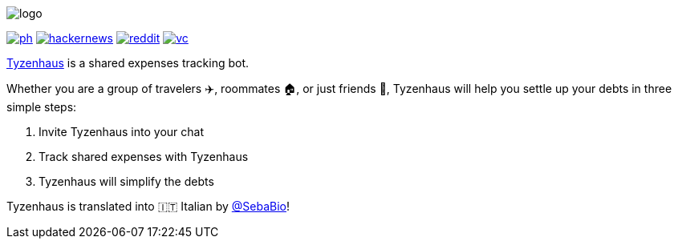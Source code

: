 ifdef::env-github[]
++++
<!--suppress HtmlDeprecatedAttribute -->
<p align="center">
  <img src="./assets/logo.svg" alt="Tyzenhaus logo">
</p>
<p align="center">
  <a href="https://producthunt.com/posts/tyzenhaus">
    <img src="./assets/ph.png" alt="Product Hunt link">
  </a>
  <a href="https://news.ycombinator.com/item?id=28556366">
    <img src="./assets/hackernews.png" alt="Hacker News link">
  </a>
  <a href="https://www.reddit.com/r/TelegramBots/comments/pn5mya/tyzenhaus_shared_expenses_tracking_bot">
    <img src="./assets/reddit.png" alt="Reddit link">
  </a>
  <a href="https://vc.ru/tribuna/293842-tyzenhaus-bot-dlya-uproshcheniya-vzaimnyh-dolgov-v-telegram-chatah">
    <img src="./assets/vc.png" alt="vc.ru link">
  </a>
</p>
++++
endif::[]

ifndef::env-github[]
image::./assets/logo.svg[align="center"]

[.text-center]
image:./assets/ph.png[link="https://producthunt.com/posts/tyzenhaus"]
image:./assets/hackernews.png[link="https://news.ycombinator.com/item?id=28556366"]
image:./assets/reddit.png[link="https://www.reddit.com/r/TelegramBots/comments/pn5mya/tyzenhaus_shared_expenses_tracking_bot"]
image:./assets/vc.png[link="https://vc.ru/tribuna/293842-tyzenhaus-bot-dlya-uproshcheniya-vzaimnyh-dolgov-v-telegram-chatah"]
endif::[]

https://t.me/TyzenhausBot[Tyzenhaus] is a shared expenses tracking bot.

Whether you are a group of travelers ✈️, roommates 🏠, or just friends 👫, Tyzenhaus will help you settle up your debts in three simple steps:

. Invite Tyzenhaus into your chat
. Track shared expenses with Tyzenhaus
. Tyzenhaus will simplify the debts

Tyzenhaus is translated into 🇮🇹 Italian by https://t.me/SebaBio[@SebaBio]!
